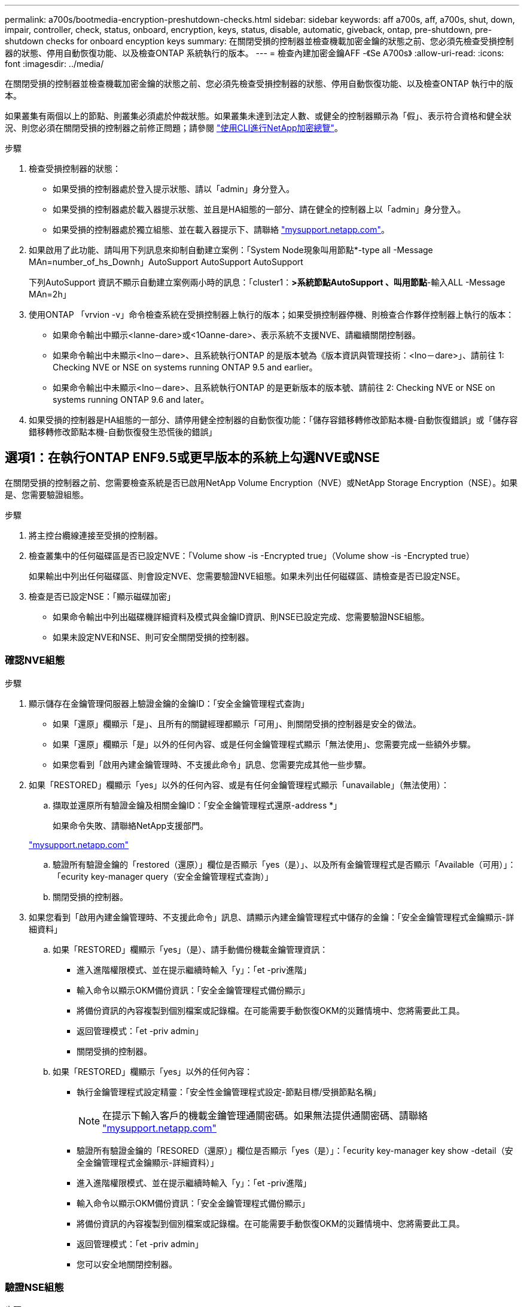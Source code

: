 ---
permalink: a700s/bootmedia-encryption-preshutdown-checks.html 
sidebar: sidebar 
keywords: aff a700s, aff, a700s, shut, down, impair, controller, check, status, onboard, encryption, keys, status, disable, automatic, giveback, ontap, pre-shutdown, pre-shutdown checks for onboard encyption keys 
summary: 在關閉受損的控制器並檢查機載加密金鑰的狀態之前、您必須先檢查受損控制器的狀態、停用自動恢復功能、以及檢查ONTAP 系統執行的版本。 
---
= 檢查內建加密金鑰AFF -《Se A700s》
:allow-uri-read: 
:icons: font
:imagesdir: ../media/


[role="lead"]
在關閉受損的控制器並檢查機載加密金鑰的狀態之前、您必須先檢查受損控制器的狀態、停用自動恢復功能、以及檢查ONTAP 執行中的版本。

如果叢集有兩個以上的節點、則叢集必須處於仲裁狀態。如果叢集未達到法定人數、或健全的控制器顯示為「假」、表示符合資格和健全狀況、則您必須在關閉受損的控制器之前修正問題；請參閱 link:https://docs.netapp.com/us-en/ontap/encryption-at-rest/index.html["使用CLI進行NetApp加密總覽"^]。

.步驟
. 檢查受損控制器的狀態：
+
** 如果受損的控制器處於登入提示狀態、請以「admin」身分登入。
** 如果受損的控制器處於載入器提示狀態、並且是HA組態的一部分、請在健全的控制器上以「admin」身分登入。
** 如果受損的控制器處於獨立組態、並在載入器提示下、請聯絡 link:http://mysupport.netapp.com/["mysupport.netapp.com"^]。


. 如果啟用了此功能、請叫用下列訊息來抑制自動建立案例：「System Node現象叫用節點*-type all -Message MAn=number_of_hs_Downh」AutoSupport AutoSupport AutoSupport
+
下列AutoSupport 資訊不顯示自動建立案例兩小時的訊息：「cluster1：*>系統節點AutoSupport 、叫用節點*-輸入ALL -Message MAn=2h」

. 使用ONTAP 「vrvion -v」命令檢查系統在受損控制器上執行的版本；如果受損控制器停機、則檢查合作夥伴控制器上執行的版本：
+
** 如果命令輸出中顯示<lanne-dare>或<1Oanne-dare>、表示系統不支援NVE、請繼續關閉控制器。
** 如果命令輸出中未顯示<lno－dare>、且系統執行ONTAP 的是版本號為《版本資訊與管理技術：<lno－dare>」、請前往  1: Checking NVE or NSE on systems running ONTAP 9.5 and earlier。
** 如果命令輸出中未顯示<lno－dare>、且系統執行ONTAP 的是更新版本的版本號、請前往  2: Checking NVE or NSE on systems running ONTAP 9.6 and later。


. 如果受損的控制器是HA組態的一部分、請停用健全控制器的自動恢復功能：「儲存容錯移轉修改節點本機-自動恢復錯誤」或「儲存容錯移轉修改節點本機-自動恢復發生恐慌後的錯誤」




== 選項1：在執行ONTAP ENF9.5或更早版本的系統上勾選NVE或NSE

[role="lead"]
在關閉受損的控制器之前、您需要檢查系統是否已啟用NetApp Volume Encryption（NVE）或NetApp Storage Encryption（NSE）。如果是、您需要驗證組態。

.步驟
. 將主控台纜線連接至受損的控制器。
. 檢查叢集中的任何磁碟區是否已設定NVE：「Volume show -is -Encrypted true」（Volume show -is -Encrypted true）
+
如果輸出中列出任何磁碟區、則會設定NVE、您需要驗證NVE組態。如果未列出任何磁碟區、請檢查是否已設定NSE。

. 檢查是否已設定NSE：「顯示磁碟加密」
+
** 如果命令輸出中列出磁碟機詳細資料及模式與金鑰ID資訊、則NSE已設定完成、您需要驗證NSE組態。
** 如果未設定NVE和NSE、則可安全關閉受損的控制器。






=== 確認NVE組態

.步驟
. 顯示儲存在金鑰管理伺服器上驗證金鑰的金鑰ID：「安全金鑰管理程式查詢」
+
** 如果「還原」欄顯示「是」、且所有的關鍵經理都顯示「可用」、則關閉受損的控制器是安全的做法。
** 如果「還原」欄顯示「是」以外的任何內容、或是任何金鑰管理程式顯示「無法使用」、您需要完成一些額外步驟。
** 如果您看到「啟用內建金鑰管理時、不支援此命令」訊息、您需要完成其他一些步驟。


. 如果「RESTORED」欄顯示「yes」以外的任何內容、或是有任何金鑰管理程式顯示「unavailable」（無法使用）：
+
.. 擷取並還原所有驗證金鑰及相關金鑰ID：「安全金鑰管理程式還原-address *」
+
如果命令失敗、請聯絡NetApp支援部門。

+
http://mysupport.netapp.com/["mysupport.netapp.com"]

.. 驗證所有驗證金鑰的「restored（還原）」欄位是否顯示「yes（是）」、以及所有金鑰管理程式是否顯示「Available（可用）」：「ecurity key-manager query（安全金鑰管理程式查詢）」
.. 關閉受損的控制器。


. 如果您看到「啟用內建金鑰管理時、不支援此命令」訊息、請顯示內建金鑰管理程式中儲存的金鑰：「安全金鑰管理程式金鑰顯示-詳細資料」
+
.. 如果「RESTORED」欄顯示「yes」（是）、請手動備份機載金鑰管理資訊：
+
*** 進入進階權限模式、並在提示繼續時輸入「y」：「et -priv進階」
*** 輸入命令以顯示OKM備份資訊：「安全金鑰管理程式備份顯示」
*** 將備份資訊的內容複製到個別檔案或記錄檔。在可能需要手動恢復OKM的災難情境中、您將需要此工具。
*** 返回管理模式：「et -priv admin」
*** 關閉受損的控制器。


.. 如果「RESTORED」欄顯示「yes」以外的任何內容：
+
*** 執行金鑰管理程式設定精靈：「安全性金鑰管理程式設定-節點目標/受損節點名稱」
+

NOTE: 在提示下輸入客戶的機載金鑰管理通關密碼。如果無法提供通關密碼、請聯絡 http://mysupport.netapp.com/["mysupport.netapp.com"]

*** 驗證所有驗證金鑰的「RESORED（還原）」欄位是否顯示「yes（是）」：「ecurity key-manager key show -detail（安全金鑰管理程式金鑰顯示-詳細資料）」
*** 進入進階權限模式、並在提示繼續時輸入「y」：「et -priv進階」
*** 輸入命令以顯示OKM備份資訊：「安全金鑰管理程式備份顯示」
*** 將備份資訊的內容複製到個別檔案或記錄檔。在可能需要手動恢復OKM的災難情境中、您將需要此工具。
*** 返回管理模式：「et -priv admin」
*** 您可以安全地關閉控制器。








=== 驗證NSE組態

.步驟
. 顯示儲存在金鑰管理伺服器上驗證金鑰的金鑰ID：「安全金鑰管理程式查詢」
+
** 如果「還原」欄顯示「是」、且所有的關鍵經理都顯示「可用」、則關閉受損的控制器是安全的做法。
** 如果「還原」欄顯示「是」以外的任何內容、或是任何金鑰管理程式顯示「無法使用」、您需要完成一些額外步驟。
** 如果您看到「啟用內建金鑰管理時、不支援此命令」訊息、您需要完成其他一些步驟


. 如果「RESTORED」欄顯示「yes」以外的任何內容、或是有任何金鑰管理程式顯示「unavailable」（無法使用）：
+
.. 擷取並還原所有驗證金鑰及相關金鑰ID：「安全金鑰管理程式還原-address *」
+
如果命令失敗、請聯絡NetApp支援部門。

+
http://mysupport.netapp.com/["mysupport.netapp.com"]

.. 驗證所有驗證金鑰的「restored（還原）」欄位是否顯示「yes（是）」、以及所有金鑰管理程式是否顯示「Available（可用）」：「ecurity key-manager query（安全金鑰管理程式查詢）」
.. 關閉受損的控制器。


. 如果您看到「啟用內建金鑰管理時、不支援此命令」訊息、請顯示內建金鑰管理程式中儲存的金鑰：「安全金鑰管理程式金鑰顯示-詳細資料」
+
.. 如果「RESTORED」欄顯示「yes」、請手動備份內建金鑰管理資訊：
+
*** 進入進階權限模式、並在提示繼續時輸入「y」：「et -priv進階」
*** 輸入命令以顯示OKM備份資訊：「安全金鑰管理程式備份顯示」
*** 將備份資訊的內容複製到個別檔案或記錄檔。在可能需要手動恢復OKM的災難情境中、您將需要此工具。
*** 返回管理模式：「et -priv admin」
*** 關閉受損的控制器。


.. 如果「RESTORED」欄顯示「yes」以外的任何內容：
+
*** 執行金鑰管理程式設定精靈：「安全性金鑰管理程式設定-節點目標/受損節點名稱」
+

NOTE: 在提示下輸入客戶的OKM密碼。如果無法提供通關密碼、請聯絡 http://mysupport.netapp.com/["mysupport.netapp.com"]

*** 驗證所有驗證金鑰的「restored」（還原）欄是否顯示「yes」（是）：「ecurity key-manager key show -detail（安全金鑰管理程式金鑰顯示-詳細資料）
*** 進入進階權限模式、並在提示繼續時輸入「y」：「et -priv進階」
*** 輸入命令以備份OKM資訊：「安全金鑰管理程式備份顯示」
+

NOTE: 請確定OKM資訊已儲存在記錄檔中。在可能需要手動恢復OKM的災難情況下、將需要這些資訊。

*** 將備份資訊的內容複製到不同的檔案或記錄檔。在可能需要手動恢復OKM的災難情境中、您將需要此工具。
*** 返回管理模式：「et -priv admin」
*** 您可以安全地關閉控制器。








== 選項2：在執行ONTAP ES9.6及更新版本的系統上、勾選NVE或NSE

[role="lead"]
在關閉受損的控制器之前、您需要確認系統是否已啟用NetApp Volume Encryption（NVE）或NetApp Storage Encryption（NSE）。如果是、您需要驗證組態。

. 驗證叢集中的任何磁碟區是否正在使用NVE：「Volume show -is -Encrypted true（Volume show -is -Encrypted true）」
+
如果輸出中列出任何磁碟區、則會設定NVE、您需要驗證NVE組態。如果未列出任何磁碟區、請檢查是否已設定及使用NSE。

. 驗證是否已設定NSE並使用：「顯示磁碟加密」
+
** 如果命令輸出中列出磁碟機詳細資料及模式與金鑰ID資訊、則NSE已設定完成、您需要驗證NSE組態並使用中。
** 如果未顯示任何磁碟、則表示未設定NSE。
** 如果未設定NVE和NSE、則不會有任何磁碟機受到NSE金鑰保護、因此可以安全地關閉受損的控制器。






=== 確認NVE組態

. 顯示儲存在金鑰管理伺服器上驗證金鑰的金鑰ID：「安全金鑰管理程式金鑰查詢」
+

NOTE: 發行完發行版不只是發行版的版本、您可能還需要其他的金鑰管理程式類型。ONTAP這些類型包括「KMIP」、「AKV」和「GCP」。確認這些類型的程序與確認「外部」或「內建」金鑰管理程式類型相同。

+
** 如果「金鑰管理程式」類型顯示為「外部」、而「還原」欄顯示為「是」、則關閉受損的控制器是安全的做法。
** 如果「金鑰管理程式」類型顯示為「OnBoard」、而「RESTORED」欄顯示為「yes」、則您需要完成一些額外步驟。
** 如果「金鑰管理程式」類型顯示為「外部」、而「還原」欄顯示「是」以外的任何內容、則您需要完成一些額外步驟。
** 如果「金鑰管理程式」類型顯示為「OnBoard」、而「RESTORED」欄顯示「yes」以外的任何內容、則您需要完成一些額外步驟。


. 如果「Key Manager（金鑰管理程式）」類型顯示為「OnBoard（機上）」、而「RESTORED（還原）」欄顯示「yes（是）」、請手動備份OKM資訊：
+
.. 進入進階權限模式、並在提示繼續時輸入「y」：「et -priv進階」
.. 輸入命令以顯示金鑰管理資訊：「安全金鑰管理程式內建show-backup」
.. 將備份資訊的內容複製到個別檔案或記錄檔。在可能需要手動恢復OKM的災難情境中、您將需要此工具。
.. 返回管理模式：「et -priv admin」
.. 關閉受損的控制器。


. 如果「Key Manager（金鑰管理程式）」類型顯示「external（外部）」、而「restored.（還原）」欄顯示「yes（是）」以外的任何內容：
+
.. 將外部金鑰管理驗證金鑰還原至叢集中的所有節點：「安全金鑰管理程式外部還原」
+
如果命令失敗、請聯絡NetApp支援部門。

+
http://mysupport.netapp.com/["mysupport.netapp.com"^]

.. 驗證所有驗證金鑰的「restored（還原）」欄位是否均為「yes（是）」：「ecurity key-manager key-query（安全金鑰管理程式金鑰查詢）」
.. 關閉受損的控制器。


. 如果「Key Manager（金鑰管理程式）」類型顯示為「OnBoard（機上）」、而「RESTORED（還原）」欄則顯示「yes（是）」以外的任何內容：
+
.. 輸入內建的安全金鑰管理程式同步命令：「安全金鑰管理程式內建同步」
+

NOTE: 在提示下輸入客戶的機載金鑰管理通關密碼。如果無法提供通關密碼、請聯絡NetApp支援部門。 http://mysupport.netapp.com/["mysupport.netapp.com"^]

.. 驗證所有驗證金鑰的「restored（還原）」欄位是否顯示「yes（是）」：「ecurity key-manager key-query（安全金鑰管理程式金鑰查詢）」
.. 驗證「Key Manager（金鑰管理程式）」類型是否顯示為「OnBoard（機上）」、然後手動備份OKM資訊。
.. 進入進階權限模式、並在提示繼續時輸入「y」：「et -priv進階」
.. 輸入命令以顯示金鑰管理備份資訊：「安全金鑰管理程式內建show-backup」
.. 將備份資訊的內容複製到個別檔案或記錄檔。在可能需要手動恢復OKM的災難情境中、您將需要此工具。
.. 返回管理模式：「et -priv admin」
.. 您可以安全地關閉控制器。






=== 驗證NSE組態

. 顯示儲存在金鑰管理伺服器上的驗證金鑰ID：「安全金鑰管理程式金鑰查詢-金鑰類型NSE-AK」
+

NOTE: 發行完發行版不只是發行版的版本、您可能還需要其他的金鑰管理程式類型。ONTAP這些類型包括「KMIP」、「AKV」和「GCP」。確認這些類型的程序與確認「外部」或「內建」金鑰管理程式類型相同。

+
** 如果「金鑰管理程式」類型顯示為「外部」、而「還原」欄顯示為「是」、則關閉受損的控制器是安全的做法。
** 如果「金鑰管理程式」類型顯示為「OnBoard」、而「RESTORED」欄顯示為「yes」、則您需要完成一些額外步驟。
** 如果「金鑰管理程式」類型顯示為「外部」、而「還原」欄顯示「是」以外的任何內容、則您需要完成一些額外步驟。
** 如果「金鑰管理程式」類型顯示為「外部」、而「還原」欄顯示「是」以外的任何內容、則您需要完成一些額外步驟。


. 如果「Key Manager（金鑰管理程式）」類型顯示為「OnBoard（機上）」、而「RESTORED（還原）」欄顯示「yes（是）」、請手動備份OKM資訊：
+
.. 進入進階權限模式、並在提示繼續時輸入「y」：「et -priv進階」
.. 輸入命令以顯示金鑰管理資訊：「安全金鑰管理程式內建show-backup」
.. 將備份資訊的內容複製到個別檔案或記錄檔。在可能需要手動恢復OKM的災難情境中、您將需要此工具。
.. 返回管理模式：「et -priv admin」
.. 您可以安全地關閉控制器。


. 如果「Key Manager（金鑰管理程式）」類型顯示「external（外部）」、而「restored.（還原）」欄顯示「yes（是）」以外的任何內容：
+
.. 輸入內建的安全金鑰管理程式同步命令：「安全金鑰管理程式外部同步」
+
如果命令失敗、請聯絡NetApp支援部門。

+
http://mysupport.netapp.com/["mysupport.netapp.com"^]

.. 驗證所有驗證金鑰的「restored（還原）」欄位是否均為「yes（是）」：「ecurity key-manager key-query（安全金鑰管理程式金鑰查詢）」
.. 您可以安全地關閉控制器。


. 如果「Key Manager（金鑰管理程式）」類型顯示為「OnBoard（機上）」、而「RESTORED（還原）」欄則顯示「yes（是）」以外的任何內容：
+
.. 輸入內建的安全金鑰管理程式同步命令：「安全金鑰管理程式內建同步」
+
在提示下輸入客戶的機載金鑰管理通關密碼。如果無法提供通關密碼、請聯絡NetApp支援部門。

+
http://mysupport.netapp.com/["mysupport.netapp.com"^]

.. 驗證所有驗證金鑰的「restored（還原）」欄位是否顯示「yes（是）」：「ecurity key-manager key-query（安全金鑰管理程式金鑰查詢）」
.. 驗證「Key Manager（金鑰管理程式）」類型是否顯示為「OnBoard（機上）」、然後手動備份OKM資訊。
.. 進入進階權限模式、並在提示繼續時輸入「y」：「et -priv進階」
.. 輸入命令以顯示金鑰管理備份資訊：「安全金鑰管理程式內建show-backup」
.. 將備份資訊的內容複製到個別檔案或記錄檔。在可能需要手動恢復OKM的災難情境中、您將需要此工具。
.. 返回管理模式：「et -priv admin」
.. 您可以安全地關閉控制器。



